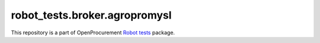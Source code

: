 robot_tests.broker.agropromysl
===========================

|Join the chat at
https://gitter.im/openprocurement/robot_tests.broker.agropromysl|

This repository is a part of OpenProcurement `Robot
tests <https://github.com/openprocurement/robot_tests>`__ package.

.. |Join the chat at https://gitter.im/openprocurement/robot_tests.broker.agropromysl| image:: https://badges.gitter.im/openprocurement/robot_tests.broker.agropromysl.svg
   :target: https://gitter.im/openprocurement/robot_tests.broker.agropromysl
